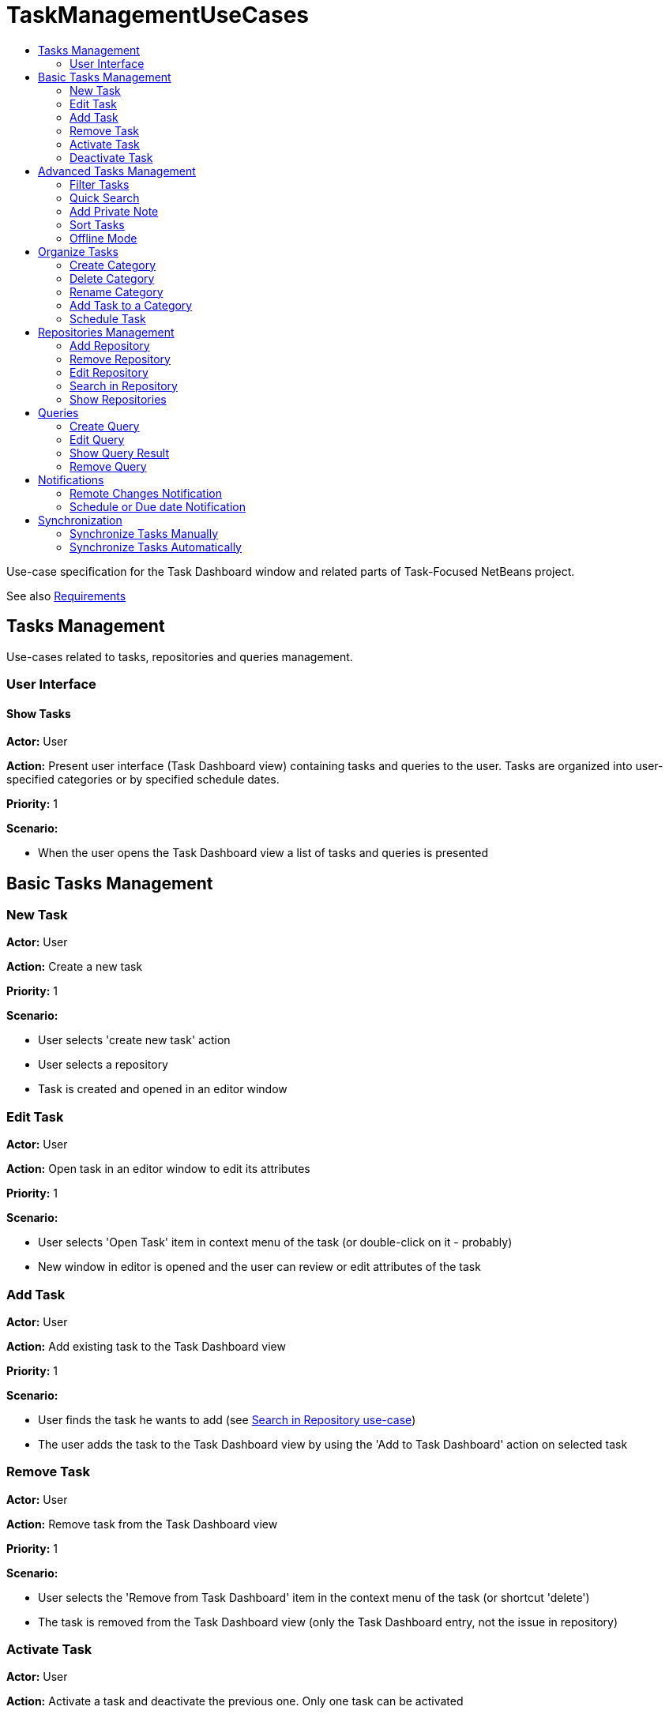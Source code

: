// 
//     Licensed to the Apache Software Foundation (ASF) under one
//     or more contributor license agreements.  See the NOTICE file
//     distributed with this work for additional information
//     regarding copyright ownership.  The ASF licenses this file
//     to you under the Apache License, Version 2.0 (the
//     "License"); you may not use this file except in compliance
//     with the License.  You may obtain a copy of the License at
// 
//       http://www.apache.org/licenses/LICENSE-2.0
// 
//     Unless required by applicable law or agreed to in writing,
//     software distributed under the License is distributed on an
//     "AS IS" BASIS, WITHOUT WARRANTIES OR CONDITIONS OF ANY
//     KIND, either express or implied.  See the License for the
//     specific language governing permissions and limitations
//     under the License.
//

= TaskManagementUseCases
:page-layout: wiki
:page-tags: wiki, devfaq, needsreview
:markup-in-source: verbatim,quotes,macros
:jbake-status: published
:page-syntax: true
:description: Tasks Management
:icons: font
:source-highlighter: pygments
:toc: left
:toc-title:
:experimental:

Use-case specification for the Task Dashboard window and related parts of Task-Focused NetBeans project.

See also xref:./TaskFocusedNetbeansRequirements.adoc[Requirements]

[[Tasks_Management]]
== Tasks Management

Use-cases related to tasks, repositories and queries management.


[[User_Interface]]
=== User Interface


[[Show_Tasks]]
==== Show Tasks

*Actor:* User

*Action:* Present user interface (Task Dashboard view) containing tasks and queries to the user. Tasks are organized into user-specified categories or by specified schedule dates.

*Priority:* 1

*Scenario:*

* When the user opens the Task Dashboard view a list of tasks and queries is presented


[[Basic_Tasks_Management]]
== Basic Tasks Management


[[New_Task]]
=== New Task

*Actor:* User

*Action:* Create a new task

*Priority:* 1

*Scenario:* 

* User selects 'create new task' action
* User selects a repository
* Task is created and opened in an editor window




[[Edit_Task]]
=== Edit Task

*Actor:* User

*Action:* Open task in an editor window to edit its attributes

*Priority:* 1

*Scenario:*

* User selects 'Open Task' item in context menu of the task (or double-click on it - probably)
* New window in editor is opened and the user can review or edit attributes of the task




[[Add_Task]]
=== Add Task

*Actor:* User

*Action:* Add existing task to the Task Dashboard view

*Priority:* 1

*Scenario:*

* User finds the task he wants to add (see xref:./TaskFocusedNetBeansUseCases.adoc#Search_in_Repository.adoc[Search in Repository use-case])
* The user adds the task to the Task Dashboard view by using the 'Add to Task Dashboard' action on selected task 




[[Remove_Task]]
=== Remove Task

*Actor:* User

*Action:* Remove task from the Task Dashboard view

*Priority:* 1

*Scenario:*

* User selects the 'Remove from Task Dashboard' item in the context menu of the task (or shortcut 'delete')
* The task is removed from the Task Dashboard view (only the Task Dashboard entry, not the issue in repository)




[[Activate_Task]]
=== Activate Task

*Actor:* User

*Action:* Activate a task and deactivate the previous one. Only one task can be activated

*Priority:* 1

*Scenario:*

* User selects 'Activate' item in the context menu of the task
* Selected task is activated and the IDE properly reflects the context of the task.

_TODO: add link to the Context use-case which describes how the IDE reflects to it_


[[Deactivate_Task]]
=== Deactivate Task

*Actor:* User

*Action:* Deactivate a task

*Priority:* 1

*Scenario:*

* User selects the 'Deactivate' item in the context menu of the task
* Selected task is deactivated

_TODO - what happen after deactivation, how does the IDE reflects to it_


[[Advanced_Tasks_Management]]
== Advanced Tasks Management


[[Filter_Tasks]]
=== Filter Tasks

*Actor:* User

*Action:* The user can filter tasks in the Task Dashboard view.

*Possible usages:* 

* The user wants to see only uresolved (opened) tasks in the Task Dashboard so he sets filter on 'Show unresolved only' (probably default setting) or he needs to deal with an already resolved task so he switches to the 'Show all' filter.

*Priority:* 3

*Scenario:*




[[Quick_Search]]
=== Quick Search

*Actor:* User

*Action:* Perform a quick search over tasks in the Task Dashboard or in a repository

*Possible usages:* 

* The user filters tasks using string NullPointerException in summary to find and eliminate tasks reporting the same exception or enter a part of the know summary to find the task faster.

*Priority:* 3

*Scenario:*

* User selects the 'Quick Search' action and fills in search parameter.
* Search results are presented to the user
* User can open a task from a search result or perform new search




[[Add_Private_Note]]
=== Add Private Note

*Actor:* User

*Action:* Add a private note to a task. Added note is not reflected in the original issue.

*Priority:* 3

*Scenario:*

* During the *Edit Task* use case user edits the 'Private note' attribute of the task




[[Sort_Tasks]]
=== Sort Tasks

*Actor:* User

*Action:* User is able to sort tasks in the Task Dashboard view by various parameters (summary, priority,...)

*Priority:* 4

*Scenario:*

_TODO - general UI structure for sorting_



[[Offline_Mode]]
=== Offline Mode

*Actor:* User

*Action:* Task changes can be stored locally and the user doesn't have to submit every change to the task repository. It allows the user to work offline.

*Priority:* 4

*Scenario:*


[[Organize_Tasks]]
== Organize Tasks


[[Create_Category]]
=== Create Category

*Actor:* User

*Action:* Create new category in the Task Dashboard view

*Priority:* 1

*Scenario:*

* User select the 'New Category' action
* Dialog window pops up, user specifies the name of the category and confirms creation by selecting 'Create' action
* Category is created and shown in the Task Dashboard view




[[Delete_Category]]
=== Delete Category

*Actor:* User

*Action:* Delete category from the Task Dashboard view

*Priority:* 1

*Scenario:*

* User chooses category he wants to remove and selects 'Remove' action
* In case the category isn't empty the confirmation dialog pops up waiting for user to confirm deletion. Otherwise the category is deleted without confirmation.
* The category is deleted from the Task Dashboard. Tasks contained in the category are also removed.




[[Rename_Category]]
=== Rename Category

*Actor:* User

*Action:* Rename category

*Priority:* 2

*Scenario:*

* User selects 'Rename' action for the category
* Dialog window pops up, user specifies the name of the category and confirm rename selecting 'Rename' action
* The category is renamed




[[Add_Task_to_a_Category]]
=== Add Task to a Category

*Actor:* User

*Action:* Set category of a task

*Priority:* 1

*Scenario:*

_Note: few possibilities how to achieve this_

* User selects 'Set Category' action for the task
* From the presented list of existing categories user selects one
* Task is moved to the selected category

_TODO: can be one task in several categories?_

* User sets category of the task using Drag-and-Drop mechanism in the Task Dashboard view


[[Schedule_Task]]
=== Schedule Task

*Actor:* User

*Action:* Set schedule date, due date and estimated time to complete task

*Priority:* 2

*Scenario:*

* The user can edit 'Schedule date', 'Due date' or 'Estimated time' attributes of the task as a part of xref:./TaskFocusedNetBeansUseCases.adoc#Edit_Task[Edit Task use-case]  


[[Repositories_Management]]
== Repositories Management


[[Add_Repository]]
=== Add Repository

*Actor:* User

*Action:* Add supported repository

*Priority:* 1


[[Remove_Repository]]
=== Remove Repository

*Actor:* User

*Action:* Remove repository

*Priority:* 1


[[Edit_Repository]]
=== Edit Repository

*Actor:* User

*Action:* Edit properties of repository 

*Priority:* 1


[[Search_in_Repository]]
=== Search in Repository

*Actor:* User

*Action:* User wants to search a given repository to find

*Possible usages:* Find a new issue by ID or all issues assigned to the user. This functionality can by used to add tasks and queries into the Task Dashboard view.

*Priority:* 2

*Scenario:*

* User opens the search window using the 'Search' action.
* User selects the repository he wants to search in
* User specifies parameters of the search (query) and confirms it
* Query is performed and its result are presented to the user
* (Optional) User can select tasks from the result and add them to the Task Dashboard view or add the whole query eventually.



[[Show_Repositories]]
=== Show Repositories

*Actor:* User

*Action:* Show a list of existing repositories

*Priority:* 1

*Scenario:*


[[Queries]]
== Queries


[[Create_Query]]
=== Create Query

*Actor:* User

*Action:* Create a query on selected repository

*Priority:* 2

*Scenario:*

* User specifies a query with requested parameters (see the xref:./TaskFocusedNetBeansUseCases.adoc#Search_in_Repository[Search in Repository use-case])
* Using the 'Add query to Task Dashboard' action user adds the query to the Task Dashboard view



[[Edit_Query]]
=== Edit Query

*Actor:* User

*Action:* Edit parameters of a query

*Priority:* 2

*Scenario:*

* User selects 'Edit' action for the query
* User respecifies parameters of the query and confirm changes



[[Show_Query_Result]]
=== Show Query Result

*Actor:* User

*Action:* Show the result of a query

*Priority:* 2

*Scenario:*

_TODO - How to present query results? In Task Dashboard view or using current query window?_




[[Remove_Query]]
=== Remove Query

*Actor:* User

*Action:* Remove a query from Task Dashboard view

*Priority:* 2

*Scenario:*

* User selects the 'Remove' action for the query
* The query is removed from the Task Dashboard view


[[Notifications]]
== Notifications


[[Remote_Changes_Notification]]
=== Remote Changes Notification

*Actor:* IDE

*Action:* IDE informs the user about changes to a task or about new tasks

*Priority:* 3

*Scenario:*

* When changes to a task or new tasks appear, notification is shown.




[[Schedule_or_Due_date_Notification]]
=== Schedule or Due date Notification

*Actor:* IDE

*Action:* IDE informs user about the upcoming schedule or due date of tasks

*Priority:* 3

*Scenario:*

* When approaching the schedule or the due date of a task, a notification describing relevant tasks is presented to the user




[[Synchronization]]
== Synchronization

Synchronization covers pulling changes from a task repository and also pushing locally changed tasks.

_TODO: do we want to push only submited tasks or all locally changed tasks?_


[[Synchronize_Tasks_Manually]]
=== Synchronize Tasks Manually

*Actor:* User

*Action:* Synchronize tasks in the Task Dashboard view with their remote sources manually.

*Priority:* 1

*Scenario:*

* User can synchronize single tasks or whole categories/queries/repositories using the 'Refresh' action in the context menu of those items




[[Synchronize_Tasks_Automatically]]
=== Synchronize Tasks Automatically

*Actor:* IDE

*Action:* Synchronize tasks in the Task Dashboard view with their remote sources automatically.

*Priority:* 3

*Scenario:*

* Tasks contained in the Task Dashboard view are synchronized automatically in the user defined period. The synchronization only start when the Dashboard in not in use (prevent refreshing while user is working with the dashboard)



[NOTE]
====
The content in this page was kindly donated by Oracle Corp. to the
Apache Software Foundation.

This page was exported from link:http://wiki.netbeans.org/TaskManagementUseCases[http://wiki.netbeans.org/TaskManagementUseCases] , 
that was last modified by NetBeans user JPESKA 
on 2012-06-14T08:57:58Z.


This document was automatically converted to the AsciiDoc format on 2020-03-12, and needs to be reviewed.
====
